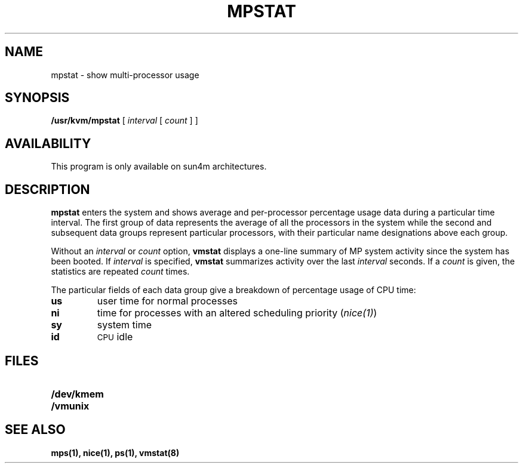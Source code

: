 .\" @(#)mpstat.1 1.1 92/07/30 SMI
.TH MPSTAT 1 "6 March 1991"
.SH NAME
mpstat \- show multi-processor usage
.SH SYNOPSIS
.B /usr/kvm/mpstat
[
.I interval
[
.I count
] ]
.SH AVAILABILITY
.LP
This program is only available on sun4m architectures.
.SH DESCRIPTION
.IX  "mpstat command"  ""  "\fLmpstat\fP \(em show multi-processor usage"
.B mpstat
enters the system and shows average and per-processor
percentage usage data during a
particular time interval.   The first
group of data represents the average of all the processors in the
system while the second and subsequent data groups represent
particular processors, with their particular name designations above
each group.
.LP
Without an 
.I interval
or 
.I count 
option,
.B vmstat
displays a one-line summary of MP system activity
since the system has been booted.  If
.I interval
is specified,
.B vmstat
summarizes activity over the last
.I interval
seconds.  If a
.I count
is given, the statistics are repeated
.I count
times.
.LP
The particular fields of each data group give a breakdown of
percentage usage of CPU time:
.TP
.B us
user time for normal processes
.TP
.B ni
time for processes with an altered scheduling priority (\fInice(1)\fR)
.TP
.B sy
system time
.TP
.B id
.SM CPU
idle
.SH FILES
.PD 0
.TP 20
.B /dev/kmem
.TP
.B /vmunix
.PD
.SH "SEE ALSO"
.BR mps(1),
.BR nice(1),
.BR ps(1),
.BR vmstat(8)
